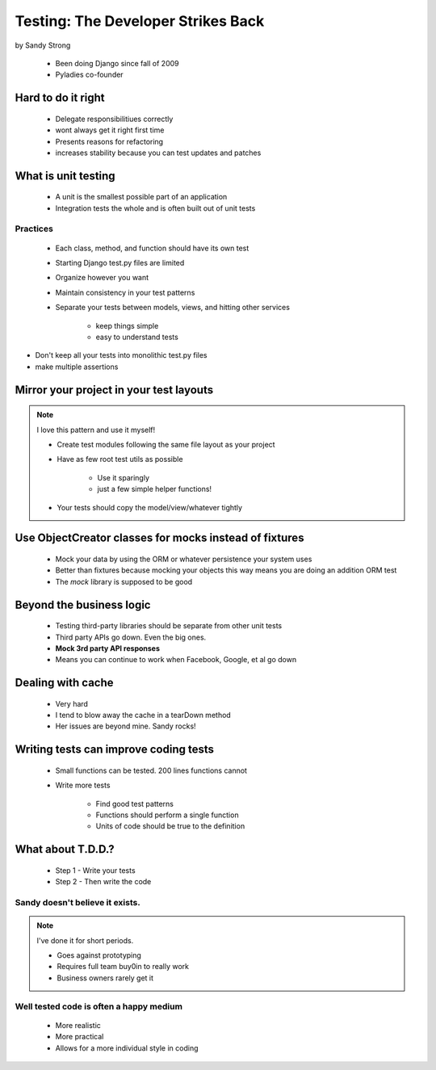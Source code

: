 ====================================
Testing: The Developer Strikes Back
====================================

by Sandy Strong

 * Been doing Django since fall of 2009
 * Pyladies co-founder

Hard to do it right
====================

 * Delegate responsibilitiues correctly
 * wont always get it right first time
 * Presents reasons for refactoring
 * increases stability because you can test updates and patches
 
What is unit testing
====================

 * A unit is the smallest possible part of an application
 * Integration tests the whole and is often built out of unit tests
 
Practices
----------

 * Each class, method, and function should have its own test
 * Starting Django test.py files are limited
 * Organize however you want
 * Maintain consistency in your test patterns
 * Separate your tests between models, views, and hitting other services
 
    * keep things simple
    * easy to understand tests

* Don't keep all your tests into monolithic test.py files
* make multiple assertions



Mirror your project in your test layouts
============================================

.. note:: I love this pattern and use it myself!

 * Create test modules following the same file layout as your project
 * Have as few root test utils as possible 
 
    * Use it sparingly
    * just a few simple helper functions!
    
 * Your tests should copy the model/view/whatever tightly
 
Use ObjectCreator classes for mocks instead of fixtures
==========================================================

 * Mock your data by using the ORM or whatever persistence your system uses
 * Better than fixtures because mocking your objects this way means you are doing an addition ORM test
 * The `mock` library is supposed to be good

Beyond the business logic
===========================

 * Testing third-party libraries should be separate from other unit tests
 * Third party APIs go down. Even the big ones.
 * **Mock 3rd party API responses**
 * Means you can continue to work when Facebook, Google, et al go down

Dealing with cache
===================

 * Very hard
 * I tend to blow away the cache in a tearDown method
 * Her issues are beyond mine. Sandy rocks!
 
Writing tests can improve coding tests
========================================

 * Small functions can be tested. 200 lines functions cannot
 * Write more tests
 
    * Find good test patterns
    * Functions should perform a single function
    * Units of code should be true to the definition
    
What about T.D.D.?
==================

 * Step 1 - Write your tests
 * Step 2 - Then write the code

Sandy doesn't believe it exists.
--------------------------------

.. note::  I've done it for short periods.

 * Goes against prototyping
 * Requires full team buy0in to really work
 * Business owners rarely get it
 
Well tested code is often a happy medium
----------------------------------------

 * More realistic
 * More practical
 * Allows for a more individual style in coding 